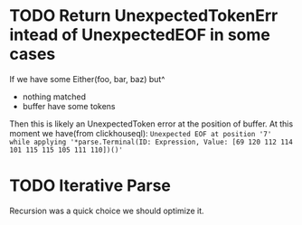 * TODO Return UnexpectedTokenErr intead of UnexpectedEOF in some cases
  If we have some Either(foo, bar, baz) but^
  - nothing matched
  - buffer have some tokens

  Then this is likely an UnexpectedToken error at the position of buffer.
  At this moment we have(from clickhouseql):
  =Unexpected EOF at position '7' while applying '*parse.Terminal(ID: Expression, Value: [69 120 112 114 101 115 115 105 111 110])()'=
* TODO Iterative Parse
  Recursion was a quick choice we should optimize it.
